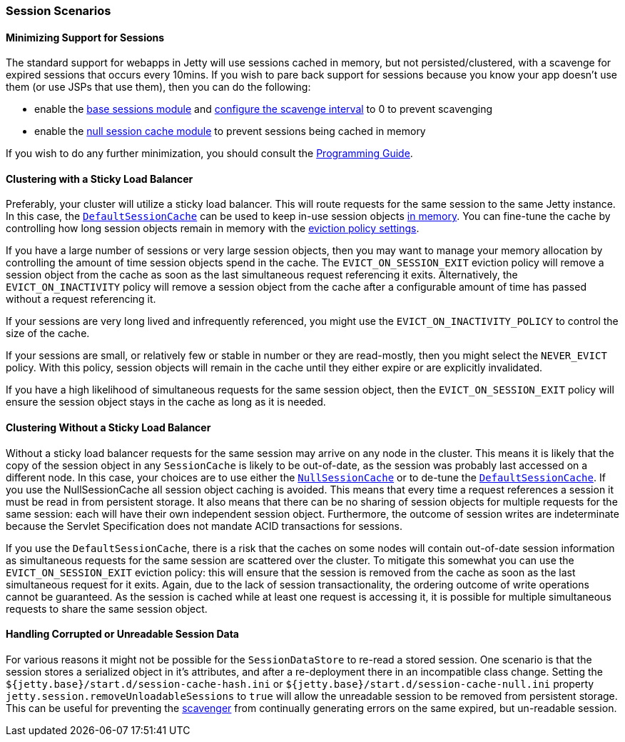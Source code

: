 //
// ========================================================================
// Copyright (c) 1995-2020 Mort Bay Consulting Pty Ltd and others.
//
// This program and the accompanying materials are made available under
// the terms of the Eclipse Public License 2.0 which is available at
// https://www.eclipse.org/legal/epl-2.0
//
// This Source Code may also be made available under the following
// Secondary Licenses when the conditions for such availability set
// forth in the Eclipse Public License, v. 2.0 are satisfied:
// the Apache License v2.0 which is available at
// https://www.apache.org/licenses/LICENSE-2.0
//
// SPDX-License-Identifier: EPL-2.0 OR Apache-2.0
// ========================================================================
//

[[ops-session-usecases]]
=== Session Scenarios

==== Minimizing Support for Sessions

The standard support for webapps in Jetty will use sessions cached in memory, but not persisted/clustered, with a scavenge for expired sessions that occurs every 10mins.
If you wish to pare back support for sessions because you know your app doesn't use them (or use JSPs that use them), then you can do the following:

* enable the xref:ops-session-base[base sessions module] and xref:ops-session-base[configure the scavenge interval] to 0 to prevent scavenging
* enable the xref:ops-session-null[null session cache module] to prevent sessions being cached in memory

If you wish to do any further minimization, you should consult the link:{PROGGUIDE}[Programming Guide].

==== Clustering with a Sticky Load Balancer

Preferably, your cluster will utilize a sticky load balancer.
This will route requests for the same session to the same Jetty instance.
In this case, the xref:ops-session-hash[`DefaultSessionCache`] can be used to keep in-use session objects xref:ops-session-hash[in memory].
You can fine-tune the cache by controlling how long session objects remain in memory with the xref:ops-session-hash[eviction policy settings].

If you have a large number of sessions or very large session objects, then you may want to manage your memory allocation by controlling the amount of time session objects spend in the cache.
The `EVICT_ON_SESSION_EXIT` eviction policy will remove a session object from the cache as soon as the last simultaneous request referencing it exits.
Alternatively, the `EVICT_ON_INACTIVITY` policy will remove a session object from the cache after a configurable amount of time has passed without a request referencing it.

If your sessions are very long lived and infrequently referenced, you might use the `EVICT_ON_INACTIVITY_POLICY` to control the size of the cache.

If your sessions are small, or relatively few or stable in number or they are read-mostly, then you might select the `NEVER_EVICT` policy.
With this policy, session objects will remain in the cache until they either expire or are explicitly invalidated.

If you have a high likelihood of simultaneous requests for the same session object, then the `EVICT_ON_SESSION_EXIT` policy will ensure the session object stays in the cache as long as it is needed.


==== Clustering Without a Sticky Load Balancer

Without a sticky load balancer requests for the same session may arrive on any node in the cluster.
This means it is likely that the copy of the session object in any `SessionCache` is likely to be out-of-date, as the session was probably last accessed on a different node.
In this case, your choices are to use either the xref:ops-session-null[`NullSessionCache`] or to de-tune the xref:ops-session-hash[`DefaultSessionCache`].
If you use the NullSessionCache all session object caching is avoided.
This means that every time a request references a session it must be read in from persistent storage.
It also means that there can be no sharing of session objects for multiple requests for the same session: each will have their own independent session object.
Furthermore, the outcome of session writes are indeterminate because the Servlet Specification does not mandate ACID transactions for sessions.

If you use the `DefaultSessionCache`, there is a risk that the caches on some nodes will contain out-of-date session information as simultaneous requests for the same session are scattered over the cluster.
To mitigate this somewhat you can use the `EVICT_ON_SESSION_EXIT` eviction policy: this will ensure that the session is removed from the cache as soon as the last simultaneous request for it exits.
Again, due to the lack of session transactionality, the ordering outcome of write operations cannot be guaranteed.
As the session is cached while at least one request is accessing it, it is possible for multiple simultaneous requests to share the same session object.


==== Handling Corrupted or Unreadable Session Data

For various reasons it might not be possible for the `SessionDataStore` to re-read a stored session.
One scenario is that the session stores a serialized object in it's attributes, and after a re-deployment there in an incompatible class change.
Setting the `${jetty.base}/start.d/session-cache-hash.ini` or `${jetty.base}/start.d/session-cache-null.ini` property `jetty.session.removeUnloadableSessions` to `true` will allow the unreadable session to be removed from persistent storage.
This can be useful for preventing the xref:ops-session-base-scavenge[scavenger] from continually generating errors on the same expired, but un-readable session.
